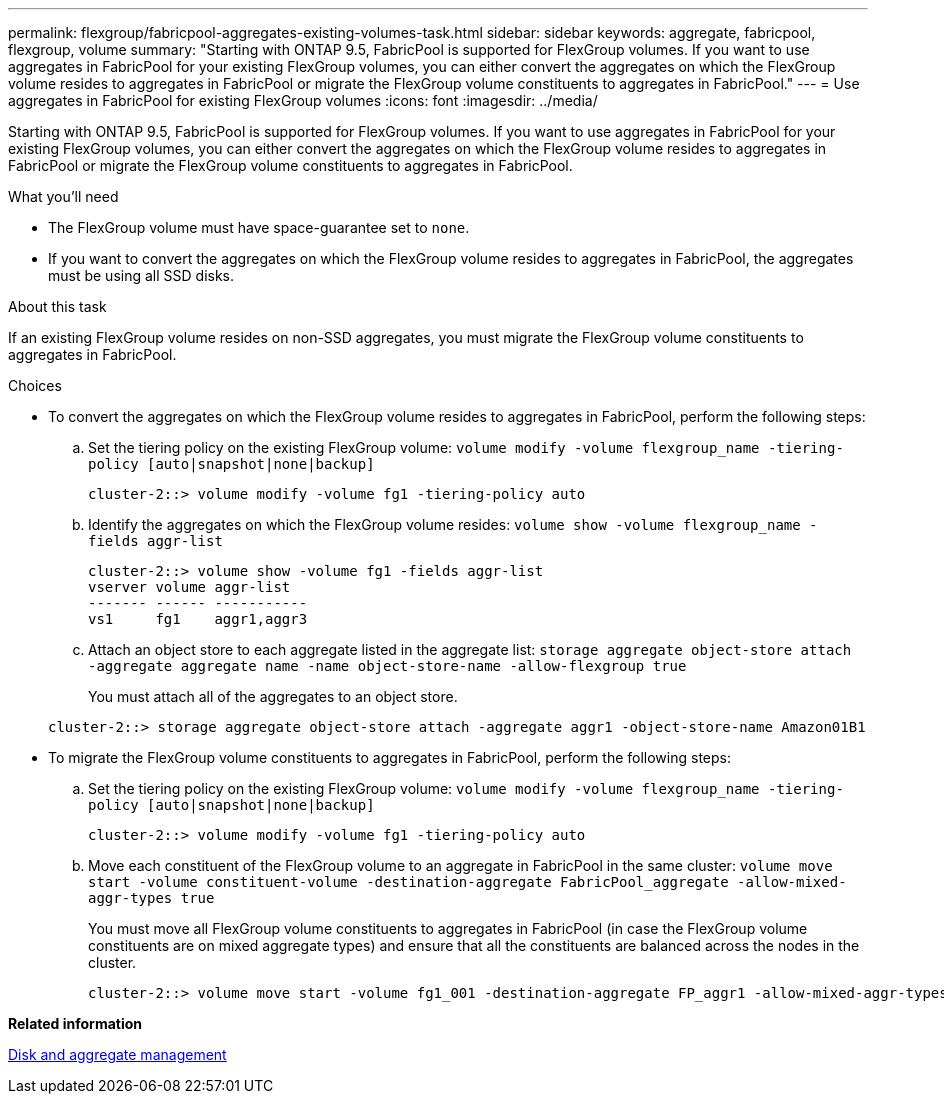 ---
permalink: flexgroup/fabricpool-aggregates-existing-volumes-task.html
sidebar: sidebar
keywords: aggregate, fabricpool, flexgroup, volume
summary: "Starting with ONTAP 9.5, FabricPool is supported for FlexGroup volumes. If you want to use aggregates in FabricPool for your existing FlexGroup volumes, you can either convert the aggregates on which the FlexGroup volume resides to aggregates in FabricPool or migrate the FlexGroup volume constituents to aggregates in FabricPool."
---
= Use aggregates in FabricPool for existing FlexGroup volumes
:icons: font
:imagesdir: ../media/

[.lead]
Starting with ONTAP 9.5, FabricPool is supported for FlexGroup volumes. If you want to use aggregates in FabricPool for your existing FlexGroup volumes, you can either convert the aggregates on which the FlexGroup volume resides to aggregates in FabricPool or migrate the FlexGroup volume constituents to aggregates in FabricPool.

.What you'll need

* The FlexGroup volume must have space-guarantee set to `none`.
* If you want to convert the aggregates on which the FlexGroup volume resides to aggregates in FabricPool, the aggregates must be using all SSD disks.

.About this task

If an existing FlexGroup volume resides on non-SSD aggregates, you must migrate the FlexGroup volume constituents to aggregates in FabricPool.

.Choices

* To convert the aggregates on which the FlexGroup volume resides to aggregates in FabricPool, perform the following steps:
 .. Set the tiering policy on the existing FlexGroup volume: `volume modify -volume flexgroup_name -tiering-policy [auto|snapshot|none|backup]`
+
----
cluster-2::> volume modify -volume fg1 -tiering-policy auto
----

 .. Identify the aggregates on which the FlexGroup volume resides: `volume show -volume flexgroup_name -fields aggr-list`
+
----
cluster-2::> volume show -volume fg1 -fields aggr-list
vserver volume aggr-list
------- ------ -----------
vs1     fg1    aggr1,aggr3
----

 .. Attach an object store to each aggregate listed in the aggregate list: `storage aggregate object-store attach -aggregate aggregate name -name object-store-name -allow-flexgroup true`
+
You must attach all of the aggregates to an object store.

+
----
cluster-2::> storage aggregate object-store attach -aggregate aggr1 -object-store-name Amazon01B1
----
* To migrate the FlexGroup volume constituents to aggregates in FabricPool, perform the following steps:
 .. Set the tiering policy on the existing FlexGroup volume: `volume modify -volume flexgroup_name -tiering-policy [auto|snapshot|none|backup]`
+
----
cluster-2::> volume modify -volume fg1 -tiering-policy auto
----

 .. Move each constituent of the FlexGroup volume to an aggregate in FabricPool in the same cluster: `volume move start -volume constituent-volume -destination-aggregate FabricPool_aggregate -allow-mixed-aggr-types true`
+
You must move all FlexGroup volume constituents to aggregates in FabricPool (in case the FlexGroup volume constituents are on mixed aggregate types) and ensure that all the constituents are balanced across the nodes in the cluster.
+
----
cluster-2::> volume move start -volume fg1_001 -destination-aggregate FP_aggr1 -allow-mixed-aggr-types true
----

*Related information*

link:../disks-aggregates/index.html[Disk and aggregate management]

